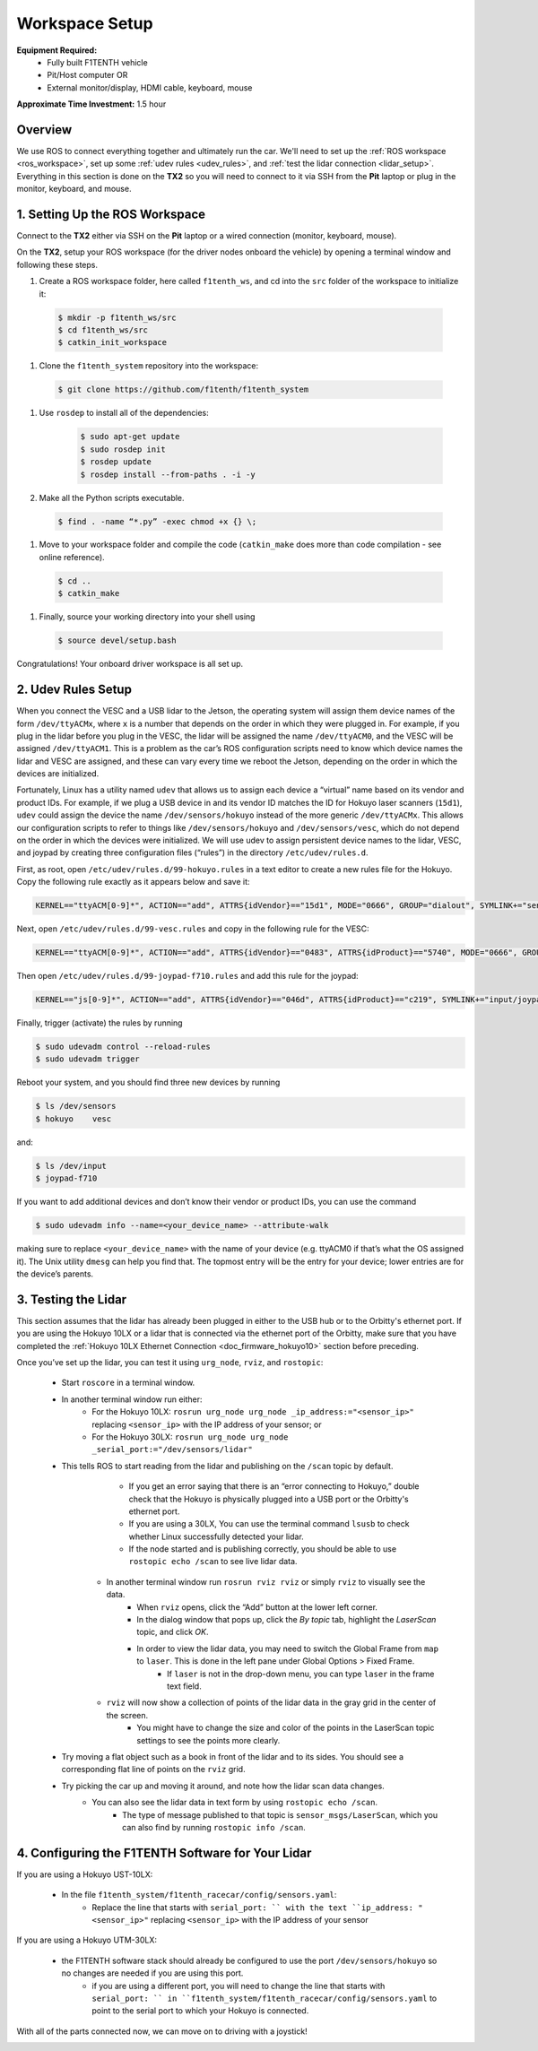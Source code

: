 .. _doc_drive_workspace:

Workspace Setup
=====================
**Equipment Required:**
  * Fully built F1TENTH  vehicle
  * Pit/Host computer OR
  * External monitor/display, HDMI cable, keyboard, mouse

**Approximate Time Investment:** 1.5 hour

Overview
----------
We use ROS to connect everything together and ultimately run the car. We'll need to set up the :ref:`ROS workspace <ros_workspace>`, set up some :ref:`udev rules <udev_rules>`, and :ref:`test the lidar connection <lidar_setup>`. Everything in this section is done on the **TX2** so you will need to connect to it via SSH from the **Pit** laptop or plug in the monitor, keyboard, and mouse.

.. _ros_workspace:

1. Setting Up the ROS Workspace
---------------------------------
Connect to the **TX2** either via SSH on the **Pit** laptop or a wired connection (monitor, keyboard, mouse).

On the **TX2**, setup your ROS workspace (for the driver nodes onboard the vehicle) by opening a terminal window and following these steps. 

#. Create a ROS workspace folder, here called ``f1tenth_ws``, and cd into the ``src`` folder of the workspace to initialize it:

  .. code-block:: bash

            $ mkdir -p f1tenth_ws/src
            $ cd f1tenth_ws/src
            $ catkin_init_workspace

#. Clone the ``f1tenth_system`` repository into the workspace:

  .. code-block:: bash

            $ git clone https://github.com/f1tenth/f1tenth_system

#. Use ``rosdep`` to install all of the dependencies:

        .. code-block:: bash

            $ sudo apt-get update
            $ sudo rosdep init
            $ rosdep update
            $ rosdep install --from-paths . -i -y

#. Make all the Python scripts executable.

  .. code-block:: bash

            $ find . -name “*.py” -exec chmod +x {} \;

#. Move to your workspace folder and compile the code (``catkin_make`` does more than code compilation - see online reference).

  .. code-block:: bash

            $ cd ..
            $ catkin_make

#. Finally, source your working directory into your shell using

  .. code-block:: bash

            $ source devel/setup.bash

Congratulations! Your onboard driver workspace is all set up.

.. _udev_rules:

2. Udev Rules Setup
----------------------
When you connect the VESC and a USB lidar to the Jetson, the operating system will assign them device names of the form ``/dev/ttyACMx``, where ``x`` is a number that depends on the order in which they were plugged in.
For example, if you plug in the lidar before you plug in the VESC, the lidar will be assigned the name ``/dev/ttyACM0``, and the VESC will be assigned ``/dev/ttyACM1``.
This is a problem as the car’s ROS configuration scripts need to know which device names the lidar and VESC are assigned, and these can vary every time we reboot the Jetson, depending on the order in which the devices are initialized.

Fortunately, Linux has a utility named ``udev`` that allows us to assign each device a “virtual” name based on its vendor and product IDs.
For example, if we plug a USB device in and its vendor ID matches the ID for Hokuyo laser scanners (``15d1``), ``udev`` could assign the device the name ``/dev/sensors/hokuyo`` instead of the more generic ``/dev/ttyACMx``.
This allows our configuration scripts to refer to things like ``/dev/sensors/hokuyo`` and ``/dev/sensors/vesc``, which do not depend on the order in which the devices were initialized.
We will use udev to assign persistent device names to the lidar, VESC, and joypad by creating three configuration files (“rules”) in the directory ``/etc/udev/rules.d``.

First, as root, open ``/etc/udev/rules.d/99-hokuyo.rules`` in a text editor to create a new rules file for the Hokuyo.
Copy the following rule exactly as it appears below and save it:

.. code-block:: bash

  KERNEL=="ttyACM[0-9]*", ACTION=="add", ATTRS{idVendor}=="15d1", MODE="0666", GROUP="dialout", SYMLINK+="sensors/hokuyo"

Next, open ``/etc/udev/rules.d/99-vesc.rules`` and copy in the following rule for the VESC:

.. code-block:: bash
  
  KERNEL=="ttyACM[0-9]*", ACTION=="add", ATTRS{idVendor}=="0483", ATTRS{idProduct}=="5740", MODE="0666", GROUP="dialout", SYMLINK+="sensors/vesc"

Then open ``/etc/udev/rules.d/99-joypad-f710.rules`` and add this rule for the joypad:

.. code-block:: bash

  KERNEL=="js[0-9]*", ACTION=="add", ATTRS{idVendor}=="046d", ATTRS{idProduct}=="c219", SYMLINK+="input/joypad-f710"

Finally, trigger (activate) the rules by running

.. code-block:: bash

  $ sudo udevadm control --reload-rules
  $ sudo udevadm trigger

Reboot your system, and you should find three new devices by running

.. code-block:: bash

  $ ls /dev/sensors
  $ hokuyo    vesc

and:

.. code-block:: bash

  $ ls /dev/input
  $ joypad-f710

If you want to add additional devices and don’t know their vendor or product IDs, you can use the command

.. code-block:: bash

  $ sudo udevadm info --name=<your_device_name> --attribute-walk

making sure to replace ``<your_device_name>`` with the name of your device (e.g. ttyACM0 if that’s what the OS assigned it).
The Unix utility ``dmesg`` can help you find that.
The topmost entry will be the entry for your device; lower entries are for the device’s parents.

.. _lidar_setup:

3. Testing the Lidar
----------------------
This section assumes that the lidar has already been plugged in either to the USB hub or to the Orbitty's ethernet port.
If you are using the Hokuyo 10LX or a lidar that is connected via the ethernet port of the Orbitty, make sure that you have completed the :ref:`Hokuyo 10LX Ethernet Connection <doc_firmware_hokuyo10>` section before preceding.

Once you’ve set up the lidar, you can test it using ``urg_node``, ``rviz``, and ``rostopic``:

  * Start ``roscore`` in a terminal window. 
  * In another terminal window run either:
            * For the Hokuyo 10LX: ``rosrun urg_node urg_node _ip_address:="<sensor_ip>"`` replacing ``<sensor_ip>`` with the IP address of your sensor; or
            * For the Hokuyo 30LX: ``rosrun urg_node urg_node _serial_port:="/dev/sensors/lidar"``
  * This tells ROS to start reading from the lidar and publishing on the ``/scan`` topic by default.
            * If you get an error saying that there is an “error connecting to Hokuyo,” double check that the Hokuyo is physically plugged into a USB port or the Orbitty's ethernet port.
            * If you are using a 30LX, You can use the terminal command ``lsusb`` to check whether Linux successfully detected your lidar.
            * If the node started and is publishing correctly, you should be able to use ``rostopic echo /scan`` to see live lidar data.
        * In another terminal window run ``rosrun rviz rviz`` or simply ``rviz`` to visually see the data.
            * When ``rviz`` opens, click the “Add” button at the lower left corner.
            * In the dialog window that pops up, click the *By topic* tab, highlight the *LaserScan* topic, and click *OK*.
            * In order to view the lidar data, you may need to switch the Global Frame from ``map`` to ``laser``. This is done in the left pane under Global Options > Fixed Frame.
                  * If ``laser`` is not in the drop-down menu, you can type ``laser`` in the frame text field.
        * ``rviz`` will now show a collection of points of the lidar data in the gray grid in the center of the screen.
            * You might have to change the size and color of the points in the LaserScan topic settings to see the points more clearly.
  * Try moving a flat object such as a book in front of the lidar and to its sides. You should see a corresponding flat line of points on the ``rviz`` grid.
  * Try picking the car up and moving it around, and note how the lidar scan data changes.
        * You can also see the lidar data in text form by using ``rostopic echo /scan``.
            * The type of message published to that topic is ``sensor_msgs/LaserScan``, which you can also find by running ``rostopic info /scan``.

4. Configuring the F1TENTH Software for Your Lidar
--------------------------------------------------

If you are using a Hokuyo UST-10LX:

        * In the file ``f1tenth_system/f1tenth_racecar/config/sensors.yaml``:
            * Replace the line that starts with ``serial_port: `` with the text ``ip_address: "<sensor_ip>"`` replacing ``<sensor_ip>`` with the IP address of your sensor

If you are using a Hokuyo UTM-30LX:

        * the F1TENTH software stack should already be configured to use the port ``/dev/sensors/hokuyo`` so no changes are needed if you are using this port.
            * if you are using a different port, you will need to change the line that starts with ``serial_port: `` in ``f1tenth_system/f1tenth_racecar/config/sensors.yaml`` to point to the serial port to which your Hokuyo is connected.

With all of the parts connected now, we can move on to driving with a joystick!

.. image:: img/drive01.gif
  :align: center
  :width: 200pt
